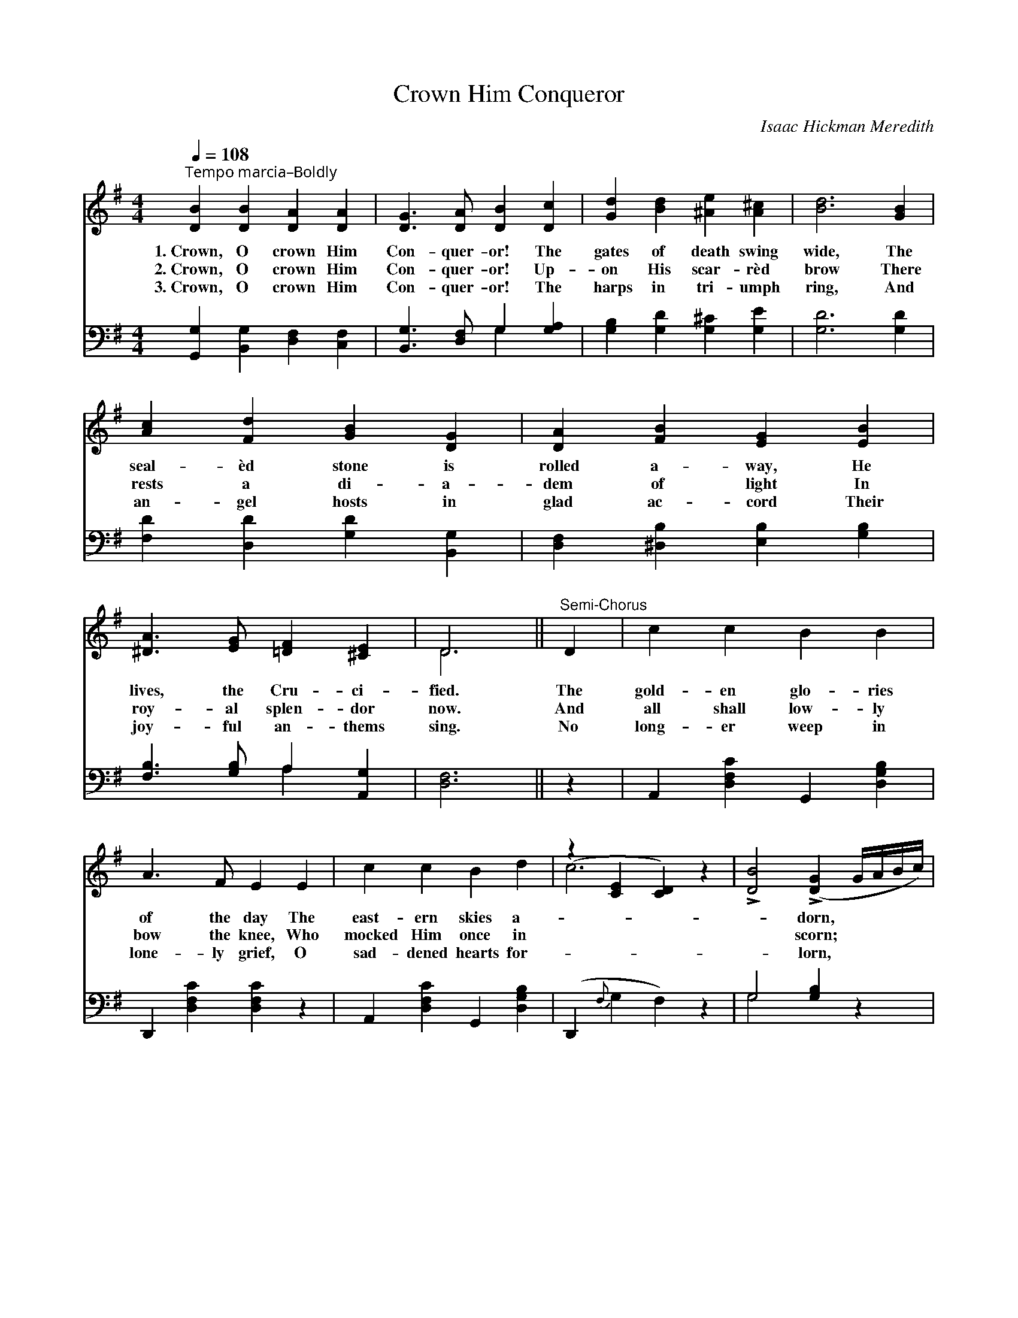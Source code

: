 X:1
T:Crown Him Conqueror
C:Isaac Hickman Meredith
Z:Public Domain
Z:Courtesy of the Cyber Hymnal™
%%score ( 1 2 ) ( 3 4 )
L:1/4
Q:1/4=108
M:4/4
I:linebreak $
K:G
V:1 treble 
V:2 treble 
V:3 bass 
V:4 bass 
V:1
"^Tempo marcia–Boldly" [DB] [DB] [DA] [DA] | [DG]3/2 [DA]/ [DB] [Dc] | [Gd] [Bd] [^Ae] [A^c] | %3
w: 1.~Crown, O crown Him|Con- quer- or! The|gates of death swing|
w: 2.~Crown, O crown Him|Con- quer- or! Up-|on His scar- rèd|
w: 3.~Crown, O crown Him|Con- quer- or! The|harps in tri- umph|
 [Bd]3 [GB] |$ [Ac] [Fd] [GB] [DG] | [DA] [FB] [EG] [EB] | [^DA]3/2 [EG]/ [=DF] [^CE] | D3 || %8
w: wide, The|seal- èd stone is|rolled a- way, He|lives, the Cru- ci-|fied.|
w: brow There|rests a di- a-|dem of light In|roy- al splen- dor|now.|
w: ring, And|an- gel hosts in|glad ac- cord Their|joy- ful an- thems|sing.|
"^Semi-Chorus" D | c c B B |$ A3/2 F/ E E | c c B d | (z [CE] [CD]) z | %13
w: The|gold- en glo- ries|of the day The|east- ern skies a-||
w: And|all shall low- ly|bow the knee, Who|mocked Him once in||
w: No|long- er weep in|lone- ly grief, O|sad- dened hearts for-||
 !>![DB]2 (!>![DG] G/4A/4B/4c/4) |$ [Gd]/>[Ge]/ [Gd]/>[Gc]/ [GB] [Gc] | [GB] [DG] [FA] [DF] | %16
w: * dorn, * * * *|Crown Him, crown Him Con- quer-|or! ’Tis res- ur-|
w: * scorn; * * * *|Crown, O crown Him Con- quer-|or! ’Tis res- ur-|
w: * lorn, * * * *|Crown Him, crown Him Con- quer-|or! ’Tis res- ur-|
 [DG]3 z || !>![Ge]2"^Chorus" c2 | d2 B2 |$ [Dc] [Fc] [Gc] [Ac] | [GB]3 z | B2 F2 | %22
w: rec-|tion morn!|||||
w: rec-|tion morn!|Crown Him,|crown Him, Vic- tor|in|the strife;|
w: rec-|tion morn!|||||
 !>![EG]2 B2 x2 | [FA] [Fd] d [G^c] | [Fd]3 z |$ [Fc] F [FB] [FA] | [DA]3/2 [DG]/ [DG] D | %27
w: |||||
w: Crown Him,|crown Him, Lord of|light|and life; Harps in|rap- ture now re-|
w: |||||
 [CE] [^DF] [EG] [EA] | [^DB]3 z | !>![DB]2 (!>![DG] G/4A/4B/4c/4) |$ %30
w: |||
w: sound, While an- gel|voic-|es sing; * * * *|
w: |||
 [Gd]/>[Ge]/ [Gd]/>[Gc]/ [GB] [Gc] | [GB] [DG] [FA] [DF] | [DG]3 z |] %33
w: |||
w: Crown Him, crown Him Con- quer-|or! O hail the|ris-|
w: |||
V:2
 x4 | x4 | x4 | x4 |$ x4 | x4 | x4 | D3 || x | x4 |$ x4 | x4 | c3 x | x4 |$ x4 | x4 | x4 || %17
 x2 (G E) | (G F) (G D) |$ x4 | x4 | (!>!^D E) (!>!F D) | x2 (!>!E G) x2 | x2 (E/F/) x | x4 |$ %25
 x F x2 | x3 D | x4 | x4 | x4 |$ x4 | x4 | x4 |] %33
V:3
 [G,,G,] [B,,G,] [D,F,] [C,F,] | [B,,G,]3/2 [D,F,]/ G, [G,A,] | [G,B,] [G,D] [G,^C] [G,E] | %3
 [G,D]3 [G,D] |$ [F,D] [D,D] [G,D] [B,,G,] | [D,F,] [^D,B,] [E,B,] [G,B,] | %6
 [F,B,]3/2 [G,B,]/ A, [A,,G,] | [D,F,]3 || z | A,, [D,F,C] G,, [D,G,B,] |$ D,, [D,F,C] [D,F,C] z | %11
 A,, [D,F,C] G,, [D,G,B,] | (D,,{F,} G, F,) z | G,2 [G,B,] z |$ %14
 [G,B,]/>[G,C]/ [G,B,]/>[G,E]/ [G,D] [C,E] | [D,D] [D,B,] [D,C] [D,C] | [G,B,]3 z || C2 C2 | %18
 [G,B,] ([A,C]{B,} [B,D] [G,B,]) |$ [F,A,] [D,A,] [E,A,] [F,D] | [G,D]3 z | B,2 B,2 | %22
 B,2 F, B,2 E, | A, A, [A,,A,] [A,,A,] | [D,A,]3 z |$ [D,A,] [D,A,] [D,D] [D,C] | %26
 [G,C]3/2 [G,B,]/ [G,B,] [B,,G,] | [C,G,] [B,,B,] [E,B,] (C/E,/) | [B,,F,]3 z | G,2 [G,B,] z |$ %30
 [G,B,]/>[G,C]/ [G,B,]/>[G,E]/ [G,D] [C,E] | [D,D] [D,B,] [D,C] [D,C] | [G,B,]3 z |] %33
V:4
 x4 | x2 G, x | x4 | x4 |$ x4 | x4 | x2 A, x | x3 || x | x4 |$ x4 | x4 | x4 | G,2 x2 |$ x4 | x4 | %16
 x4 || (C, D,) (E, C,) | x4 |$ x4 | x4 | (B,, ^C,) (^D, B,,) | E, G, x4 | A, A, x2 | x4 |$ x4 | %26
 x4 | x3 C, | x4 | G,2 x2 |$ x4 | x4 | x4 |] %33
